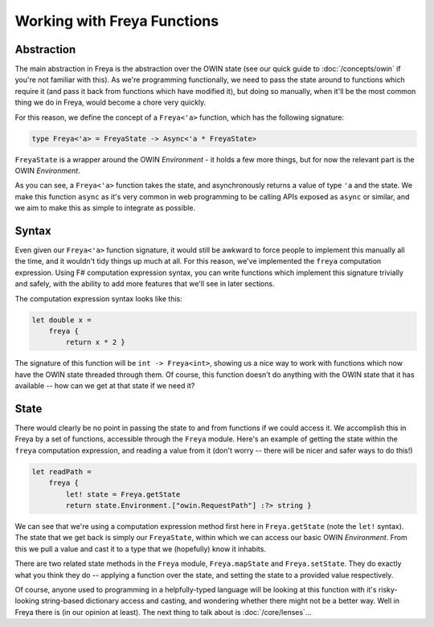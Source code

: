 Working with Freya Functions
============================

Abstraction
-----------

The main abstraction in Freya is the abstraction over the OWIN state (see our quick guide to :doc:`/concepts/owin` if you're not familiar with this). As we're programming functionally, we need to pass the state around to functions which require it (and pass it back from functions which have modified it), but doing so manually, when it'll be the most common thing we do in Freya, would become a chore very quickly.

For this reason, we define the concept of a ``Freya<'a>`` function, which has the following signature:

.. code-block:: fsharp

   type Freya<'a> = FreyaState -> Async<'a * FreyaState>

``FreyaState`` is a wrapper around the OWIN *Environment* - it holds a few more things, but for now the relevant part is the OWIN *Environment*.

As you can see, a ``Freya<'a>`` function takes the state, and asynchronously returns a value of type ``'a`` and the state. We make this function ``async`` as it's very common in web programming to be calling APIs exposed as ``async`` or similar, and we aim to make this as simple to integrate as possible.

Syntax
------

Even given our ``Freya<'a>`` function signature, it would still be awkward to force people to implement this manually all the time, and it wouldn't tidy things up much at all. For this reason, we've implemented the ``freya`` computation expression. Using F# computation expression syntax, you can write functions which implement this signature trivially and safely, with the ability to add more features that we'll see in later sections.

The computation expression syntax looks like this:

.. code-block:: fsharp

   let double x =
       freya {
           return x * 2 }

The signature of this function will be ``int -> Freya<int>``, showing us a nice way to work with functions which now have the OWIN state threaded through them. Of course, this function doesn't do anything with the OWIN state that it has available -- how can we get at that state if we need it?

State
-----

There would clearly be no point in passing the state to and from functions if we could access it. We accomplish this in Freya by a set of functions, accessible through the ``Freya`` module. Here's an example of getting the state within the ``freya`` computation expression, and reading a value from it (don't worry -- there will be nicer and safer ways to do this!)

.. code-block:: fsharp

   let readPath =
       freya {
           let! state = Freya.getState
           return state.Environment.["owin.RequestPath"] :?> string }

We can see that we're using a computation expression method first here in ``Freya.getState`` (note the ``let!`` syntax). The state that we get back is simply our ``FreyaState``, within which we can access our basic OWIN *Environment*. From this we pull a value and cast it to a type that we (hopefully) know it inhabits.

There are two related state methods in the ``Freya`` module, ``Freya.mapState`` and ``Freya.setState``. They do exactly what you think they do -- applying a function over the state, and setting the state to a provided value respectively.

Of course, anyone used to programming in a helpfully-typed language will be looking at this function with it's risky-looking string-based dictionary access and casting, and wondering whether there might not be a better way. Well in Freya there is (in our opinion at least). The next thing to talk about is :doc:`/core/lenses`...
